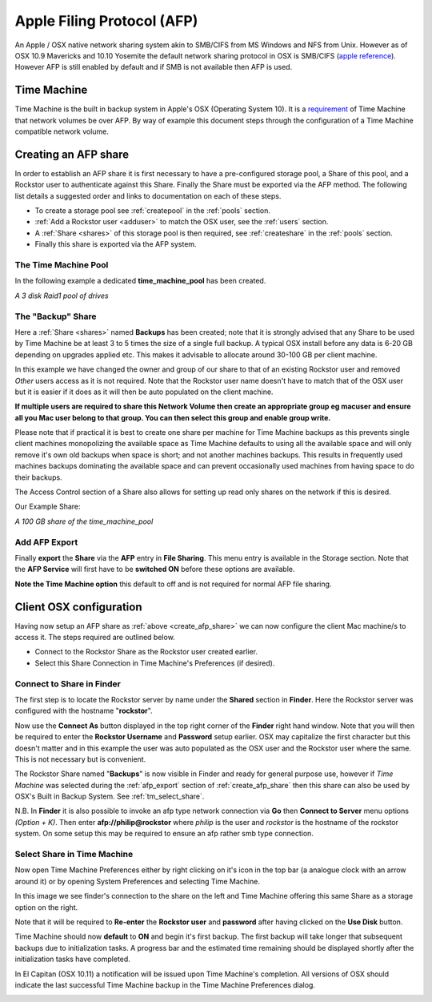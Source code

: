 ..  _afp:

Apple Filing Protocol (AFP)
===========================

An Apple / OSX native network sharing system akin to SMB/CIFS from
MS Windows and NFS from Unix. However as of OSX 10.9 Mavericks and 10.10
Yosemite the default network sharing protocol in OSX is SMB/CIFS
(`apple reference <https://support.apple.com/en-gb/HT204445>`_). However AFP
is still enabled by default and if SMB is not available then AFP is used.

..  _time_machine:

Time Machine
------------

Time Machine is the built in backup system in Apple's OSX (Operating System
10). It is a `requirement <https://support.apple.com/en-us/HT202784>`_ of Time
Machine that network volumes be over AFP. By way of example this document steps
through the configuration of a Time Machine compatible network volume.

..  _create_afp_share:

Creating an AFP share
---------------------

In order to establish an AFP share it is first necessary to have a
pre-configured storage pool, a Share of this pool, and a Rockstor user to
authenticate against this Share. Finally the Share must be exported via the AFP
method. The following list details a suggested order and links to
documentation on each of these steps.

* To create a storage pool see :ref:`createpool` in the :ref:`pools` section.
* :ref:`Add a Rockstor user <adduser>` to match the OSX user, see the :ref:`users` section.
* A :ref:`Share <shares>` of this storage pool is then required, see :ref:`createshare` in the :ref:`pools` section.
* Finally this share is exported via the AFP system.

The Time Machine Pool
^^^^^^^^^^^^^^^^^^^^^

In the following example a dedicated **time_machine_pool** has been created.

..  image:: time_machine_pool.png
    :scale: 80%
    :align: center

*A 3 disk Raid1 pool of drives*

The "Backup" Share
^^^^^^^^^^^^^^^^^^

Here a :ref:`Share <shares>` named **Backups** has been created; note that it
is strongly advised that any Share to be used by Time Machine be at least 3
to 5 times the size of a single full backup. A typical OSX install
before any data is 6-20 GB depending on upgrades applied etc. This makes it
advisable to allocate around 30-100 GB per client machine.

In this example we have changed the owner and group of our share to that of an
existing Rockstor user and removed *Other* users access as it is not required.
Note that the Rockstor user name doesn't have to match that of the OSX user
but it is easier if it does as it will then be auto populated on the client
machine.

..  image:: tm_backups_single_user.png
    :scale: 80%
    :align: center

**If multiple users are required to share this Network Volume then create an
appropriate group eg macuser and ensure all you Mac user belong to
that group. You can then select this group and enable group write.**

Please note that if practical it is best to create one share per machine for
Time Machine backups as this prevents single client machines monopolizing the
available space as Time Machine defaults to using all the available space and
will only remove it's own old backups when space is short; and not another
machines backups. This results in frequently used machines backups dominating
the available space and can prevent occasionally used machines from having
space to do their backups.

The Access Control section of a Share also allows for setting up read only
shares on the network if this is desired.

Our Example Share:

..  image:: tm_backups_share.png
    :scale: 80%
    :align: center

*A 100 GB share of the time_machine_pool*

..  _afp_export:

Add AFP Export
^^^^^^^^^^^^^^

Finally **export** the **Share** via the **AFP** entry in **File Sharing**.
This menu entry is available in the Storage section. Note that the **AFP
Service** will first have to be **switched ON** before these options are
available.

..  image:: add_afp_export_tm.png
    :scale: 80%
    :align: center

**Note the Time Machine option** this default to off and is not required for
normal AFP file sharing.

..  _osx_afp_config:

Client OSX configuration
------------------------

Having now setup an AFP share as :ref:`above <create_afp_share>` we can now
configure the client Mac machine/s to access it. The steps required are
outlined below.

* Connect to the Rockstor Share as the Rockstor user created earlier.
* Select this Share Connection in Time Machine's Preferences (if desired).

Connect to Share in Finder
^^^^^^^^^^^^^^^^^^^^^^^^^^

The first step is to locate the Rockstor server by name under the **Shared**
section in **Finder**. Here the Rockstor server was configured with the
hostname "**rockstor**".

..  image:: tm_finder_connect_as.png
    :scale: 80%
    :align: center

Now use the **Connect As** button displayed in the top right corner of the
**Finder** right hand window. Note that you will then be required to enter the
**Rockstor Username** and **Password** setup earlier. OSX may capitalize the
first character but this doesn't matter and in this example the user was
auto populated as the OSX user and the Rockstor user where the same. This is
not necessary but is convenient.

..  image:: tm_connect_as_user_pass.png
    :scale: 80%
    :align: center

The Rockstor Share named "**Backups**" is now visible in Finder and ready for
general purpose use, however if *Time Machine* was selected during the
:ref:`afp_export` section of :ref:`create_afp_share` then this share can also
be used by OSX's Built in Backup System. See :ref:`tm_select_share`.

N.B. In **Finder** it is also possible to invoke an afp type network
connection via **Go** then **Connect to Server** menu options *(Option + K)*.
Then enter **afp://philip@rockstor** where *philip* is the user and *rockstor*
is the hostname of the rockstor system. On some setup this may be required to
ensure an afp rather smb type connection.


..  image:: finder_backups_on_rockstor.png
    :scale: 80%
    :align: center

..  _tm_select_share:

Select Share in Time Machine
^^^^^^^^^^^^^^^^^^^^^^^^^^^^

Now open Time Machine Preferences either by right clicking on it's icon in the
top bar (a analogue clock with an arrow around it) or by opening System
Preferences and selecting Time Machine.

..  image:: tm_select_backup_disk.png
    :scale: 80%
    :align: center

In this image we see finder's connection to the share on the left and Time
Machine offering this same Share as a storage option on the right.

..  image:: tm_use_disk.png
    :scale: 80%
    :align: center

Note that it will be required to **Re-enter** the **Rockstor user** and
**password** after having clicked on the **Use Disk** button.

..  image:: tm_use_disk_password.png
    :scale: 80%
    :align: center

Time Machine should now **default** to **ON** and begin it's first backup. The
first backup will take longer that subsequent backups due to initialization
tasks. A progress bar and the estimated time remaining should be displayed
shortly after the initialization tasks have completed.

..  image:: tm_in_progress.png
    :scale: 80%
    :align: center

In El Capitan (OSX 10.11) a notification will be issued upon Time Machine's
completion. All versions of OSX should indicate the last successful Time
Machine backup in the Time Machine Preferences dialog.

..  image:: tm_backup_complete.png
    :scale: 80%
    :align: center

